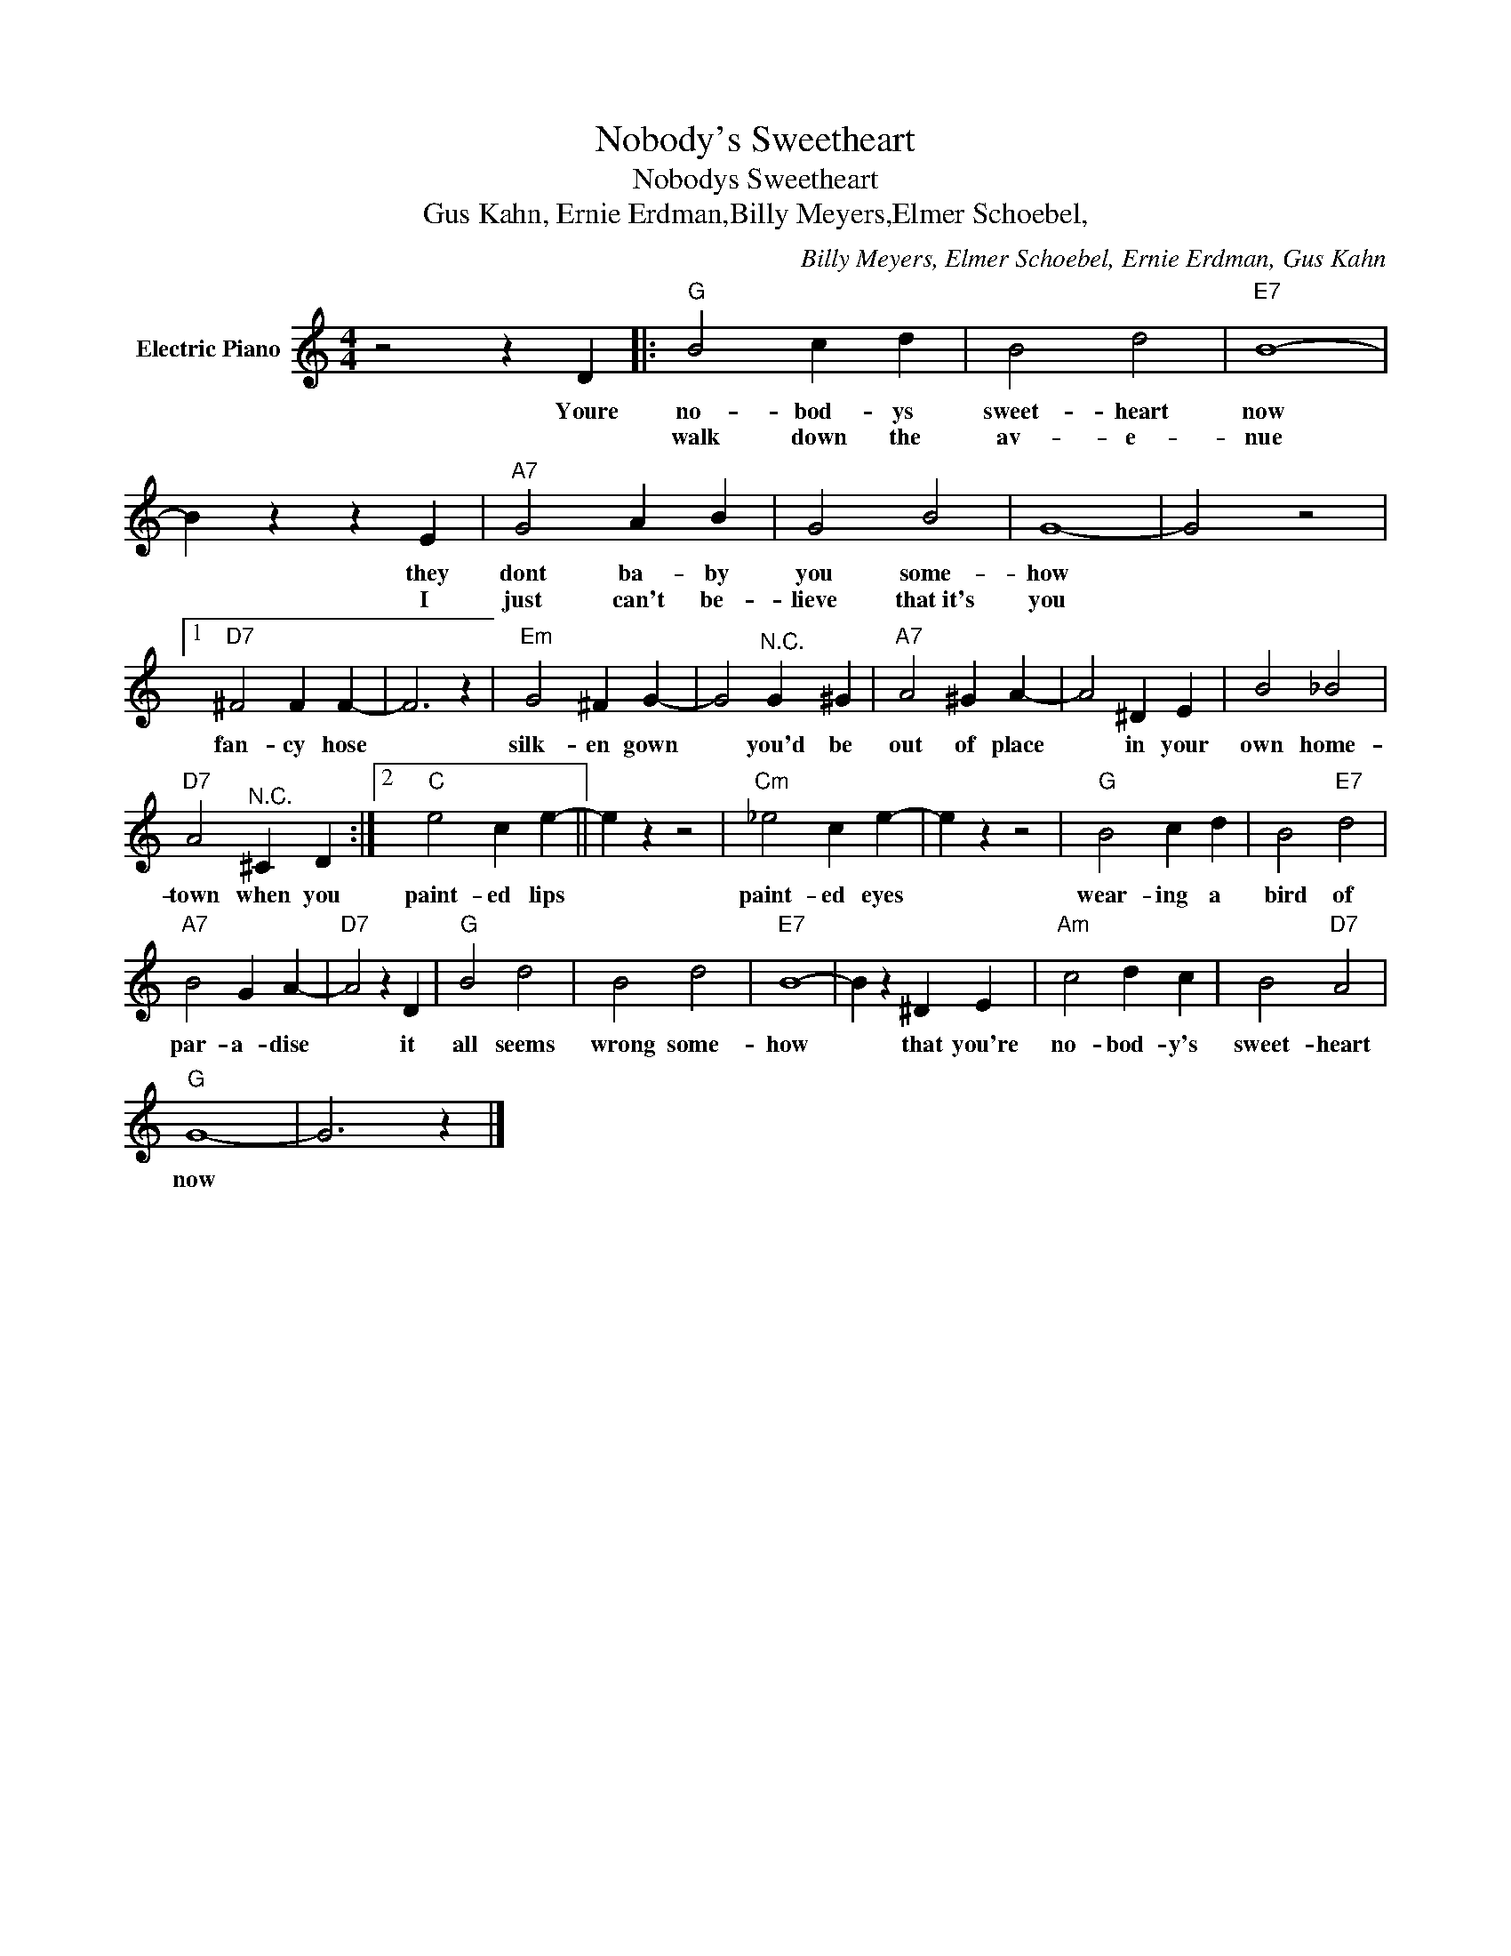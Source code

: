 X:1
T:Nobody's Sweetheart
T:Nobodys Sweetheart
T:Gus Kahn, Ernie Erdman,Billy Meyers,Elmer Schoebel,
C:Billy Meyers, Elmer Schoebel, Ernie Erdman, Gus Kahn
Z:All Rights Reserved
L:1/4
M:4/4
K:C
V:1 treble nm="Electric Piano"
%%MIDI program 4
V:1
 z2 z D |:"G" B2 c d | B2 d2 |"E7" B4- | B z z E |"A7" G2 A B | G2 B2 | G4- | G2 z2 |1 %9
w: Youre|no- bod- ys|sweet- heart|now|* they|dont ba- by|you some-|how||
w: |walk down the|av- e-|nue|* I|just can't be-|lieve that~it's|you||
"D7" ^F2 F F- | F3 z |"Em" G2 ^F G- | G2"^N.C." G ^G |"A7" A2 ^G A- | A2 ^D E | B2 _B2 | %16
w: fan- cy hose||silk- en gown|* you'd be|out of place|* in your|own home-|
w: |||||||
"D7" A2"^N.C." ^C D :|2"C" e2 c e- || e z z2 |"Cm" _e2 c e- | e z z2 |"G" B2 c d | B2"E7" d2 | %23
w: town when you|paint- ed lips||paint- ed eyes||wear- ing a|bird of|
w: |||||||
"A7" B2 G A- |"D7" A2 z D |"G" B2 d2 | B2 d2 |"E7" B4- | B z ^D E |"Am" c2 d c | B2"D7" A2 | %31
w: par- a- dise|* it|all seems|wrong some-|how|* that you're|no- bod- y's|sweet- heart|
w: ||||||||
"G" G4- | G3 z |] %33
w: now||
w: ||

